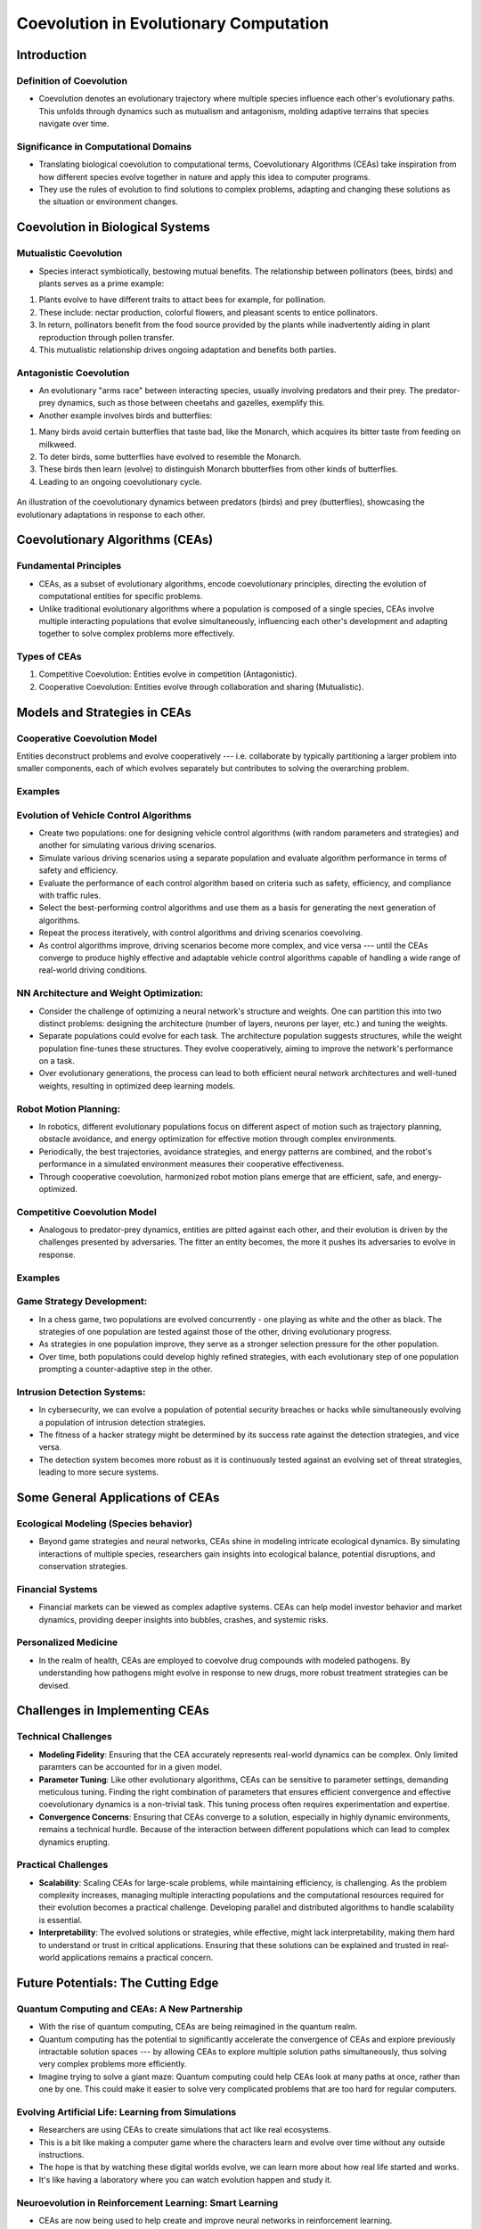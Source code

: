 ****************************************
Coevolution in Evolutionary Computation
****************************************

Introduction
============

Definition of Coevolution
-------------------------

* Coevolution denotes an evolutionary trajectory where multiple species influence each other's evolutionary paths. This unfolds through dynamics such as mutualism and antagonism, molding adaptive terrains that species navigate over time.


Significance in Computational Domains
-------------------------------------

* Translating biological coevolution to computational terms, Coevolutionary Algorithms (CEAs) take inspiration from how different species evolve together in nature and apply this idea to computer programs. 

* They use the rules of evolution to find solutions to complex problems, adapting and changing these solutions as the situation or environment changes.


Coevolution in Biological Systems
=================================

Mutualistic Coevolution
-----------------------

* Species interact symbiotically, bestowing mutual benefits. The relationship between pollinators (bees, birds) and plants serves as a prime example:
#. Plants evolve to have different traits to attact bees for example, for pollination.
#. These include:  nectar production, colorful flowers, and pleasant scents to entice pollinators.
#. In return, pollinators benefit from the food source provided by the plants while inadvertently aiding in plant reproduction through pollen transfer. 
#. This mutualistic relationship drives ongoing adaptation and benefits both parties.




Antagonistic Coevolution
------------------------

* An evolutionary "arms race" between interacting species, usually involving predators and their prey. The predator-prey dynamics, such as those between cheetahs and gazelles, exemplify this. 

* Another example involves birds and butterflies:
#. Many birds avoid certain butterflies that taste bad, like the Monarch, which acquires its bitter taste from feeding on milkweed. 
#. To deter birds, some butterflies have evolved to resemble the Monarch.
#. These birds then learn (evolve) to distinguish Monarch bbutterflies from other kinds of butterflies.
#. Leading to an ongoing coevolutionary cycle.

.. figure:: coevolution_butterflies.png
   :width: 400 px
   :align: center
   :target: https://www.expii.com/t/coevolution-definition-examples-10963

   An illustration of the coevolutionary dynamics between predators (birds) and prey (butterflies), showcasing the evolutionary adaptations in response to each other.



Coevolutionary Algorithms (CEAs)
================================

Fundamental Principles
----------------------

* CEAs, as a subset of evolutionary algorithms, encode coevolutionary principles, directing the evolution of computational entities for specific problems.

* Unlike traditional evolutionary algorithms where a population is composed of a single species, CEAs involve multiple interacting populations that evolve simultaneously, influencing each other's development and adapting together to solve complex problems more effectively.


Types of CEAs
-------------

#. Competitive Coevolution: Entities evolve in competition (Antagonistic).
#. Cooperative Coevolution: Entities evolve through collaboration and sharing (Mutualistic).



Models and Strategies in CEAs
=============================


Cooperative Coevolution Model
-----------------------------

Entities deconstruct problems and evolve cooperatively --- i.e. collaborate by typically partitioning a larger problem into smaller components, each of which evolves separately but contributes to solving the overarching problem.

Examples
--------

Evolution of Vehicle Control Algorithms
---------------------------------------

* Create two populations: one for designing vehicle control algorithms (with random parameters and strategies) and another for simulating various driving scenarios.

* Simulate various driving scenarios using a separate population and evaluate algorithm performance in terms of safety and efficiency.

* Evaluate the performance of each control algorithm based on criteria such as safety, efficiency, and compliance with traffic rules.

* Select the best-performing control algorithms and use them as a basis for generating the next generation of algorithms. 

* Repeat the process iteratively, with control algorithms and driving scenarios coevolving. 

* As control algorithms improve, driving scenarios become more complex, and vice versa --- until the CEAs converge to produce highly effective and adaptable vehicle control algorithms capable of handling a wide range of real-world driving conditions.



NN Architecture and Weight Optimization:
----------------------------------------

* Consider the challenge of optimizing a neural network's structure and weights. One can partition this into two distinct problems: designing the architecture (number of layers, neurons per layer, etc.) and tuning the weights. 

* Separate populations could evolve for each task. The architecture population suggests structures, while the weight population fine-tunes these structures. They evolve cooperatively, aiming to improve the network's performance on a task.

* Over evolutionary generations, the process can lead to both efficient neural network architectures and well-tuned weights, resulting in optimized deep learning models.


Robot Motion Planning:
----------------------

* In robotics, different evolutionary populations focus on different aspect of motion such as trajectory planning, obstacle avoidance, and energy optimization for effective motion through complex environments.

* Periodically, the best trajectories, avoidance strategies, and energy patterns are combined, and the robot's performance in a simulated environment measures their cooperative effectiveness.

* Through cooperative coevolution, harmonized robot motion plans emerge that are efficient, safe, and energy-optimized.



Competitive Coevolution Model
-----------------------------

* Analogous to predator-prey dynamics, entities are pitted against each other, and their evolution is driven by the challenges presented by adversaries. The fitter an entity becomes, the more it pushes its adversaries to evolve in response.

Examples
--------

Game Strategy Development:
--------------------------

* In a chess game, two populations are evolved concurrently - one playing as white and the other as black. The strategies of one population are tested against those of the other, driving evolutionary progress. 

* As strategies in one population improve, they serve as a stronger selection pressure for the other population.

* Over time, both populations could develop highly refined strategies, with each evolutionary step of one population prompting a counter-adaptive step in the other. 


Intrusion Detection Systems:
----------------------------

* In cybersecurity, we can evolve a population of potential security breaches or hacks while simultaneously evolving a population of intrusion detection strategies. 

* The fitness of a hacker strategy might be determined by its success rate against the detection strategies, and vice versa.

* The detection system becomes more robust as it is continuously tested against an evolving set of threat strategies, leading to more secure systems.



Some General Applications of CEAs
=================================

Ecological Modeling (Species behavior)
--------------------------------------
* Beyond game strategies and neural networks, CEAs shine in modeling intricate ecological dynamics. By simulating interactions of multiple species, researchers gain insights into ecological balance, potential disruptions, and conservation strategies.


Financial Systems
-----------------
* Financial markets can be viewed as complex adaptive systems. CEAs can help model investor behavior and market dynamics, providing deeper insights into bubbles, crashes, and systemic risks.


Personalized Medicine
---------------------
* In the realm of health, CEAs are employed to coevolve drug compounds with modeled pathogens. By understanding how pathogens might evolve in response to new drugs, more robust treatment strategies can be devised.



Challenges in Implementing CEAs
===============================

Technical Challenges
--------------------
* **Modeling Fidelity**: Ensuring that the CEA accurately represents real-world dynamics can be complex. Only limited paramters can be accounted for in a given model.

* **Parameter Tuning**: Like other evolutionary algorithms, CEAs can be sensitive to parameter settings, demanding meticulous tuning. Finding the right combination of parameters that ensures efficient convergence and effective coevolutionary dynamics is a non-trivial task. This tuning process often requires experimentation and expertise.

* **Convergence Concerns**: Ensuring that CEAs converge to a solution, especially in highly dynamic environments, remains a technical hurdle. Because of the interaction between different populations which can lead to complex dynamics erupting.


Practical Challenges
--------------------
* **Scalability**: Scaling CEAs for large-scale problems, while maintaining efficiency, is challenging. As the problem complexity increases, managing multiple interacting populations and the computational resources required for their evolution becomes a practical challenge. Developing parallel and distributed algorithms to handle scalability is essential.

* **Interpretability**: The evolved solutions or strategies, while effective, might lack interpretability, making them hard to understand or trust in critical applications. Ensuring that these solutions can be explained and trusted in real-world applications remains a practical concern.



Future Potentials: The Cutting Edge
===================================

Quantum Computing and CEAs: A New Partnership
---------------------------------------------

* With the rise of quantum computing, CEAs are being reimagined in the quantum realm. 

* Quantum computing has the potential to significantly accelerate the convergence of CEAs and explore previously intractable solution spaces --- by allowing CEAs to explore multiple solution paths simultaneously, thus solving very complex problems more efficiently.

* Imagine trying to solve a giant maze: Quantum computing could help CEAs look at many paths at once, rather than one by one. This could make it easier to solve very complicated problems that are too hard for regular computers.



Evolving Artificial Life: Learning from Simulations
---------------------------------------------------

* Researchers are using CEAs to create simulations that act like real ecosystems. 

* This is a bit like making a computer game where the characters learn and evolve over time without any outside instructions. 

* The hope is that by watching these digital worlds evolve, we can learn more about how real life started and works. 

* It's like having a laboratory where you can watch evolution happen and study it.



Neuroevolution in Reinforcement Learning: Smart Learning
--------------------------------------------------------

* CEAs are now being used to help create and improve neural networks in reinforcement learning. 

* This is the kind of machine learning where programs learn to make good decisions by trying things out and seeing what works, kind of like teaching a dog new tricks. 

* CEAs can help by changing the way these neural networks are built and how they learn, making them better at their tasks. 

* In the future, this might lead to programs that can learn to do complicated things more easily, maybe even things that we haven't taught them directly.



Conclusion
==========

* The whole field of evolutionary computation is nature-inspired in many, and through studying coevolution in nature, a lot of that can be incorporated in advancing these algorithms.

* From simulating life's intricacies to modeling financial systems, they show a lot of potential. 

* As we harness this potential, CEAs underscore the profound ways nature's ever-changing strategies can be repurposed to solve our most complex problems.




References
==========
* De Jong, K. A. (2006). "Evolutionary Computation: A Unified Approach." MIT Press.
* Holland, J. H. (1992). "Adaptation in Natural and Artificial Systems." MIT Press.
* IEEE Transactions on Evolutionary Computation, IEEE.
* "Evolutionary Computation" Journal, MIT Press Journals.
* Mitchell, M. (1998). "An Introduction to Genetic Algorithms." MIT Press.
* Expii.com "Coevolution — Definition & Examples".
